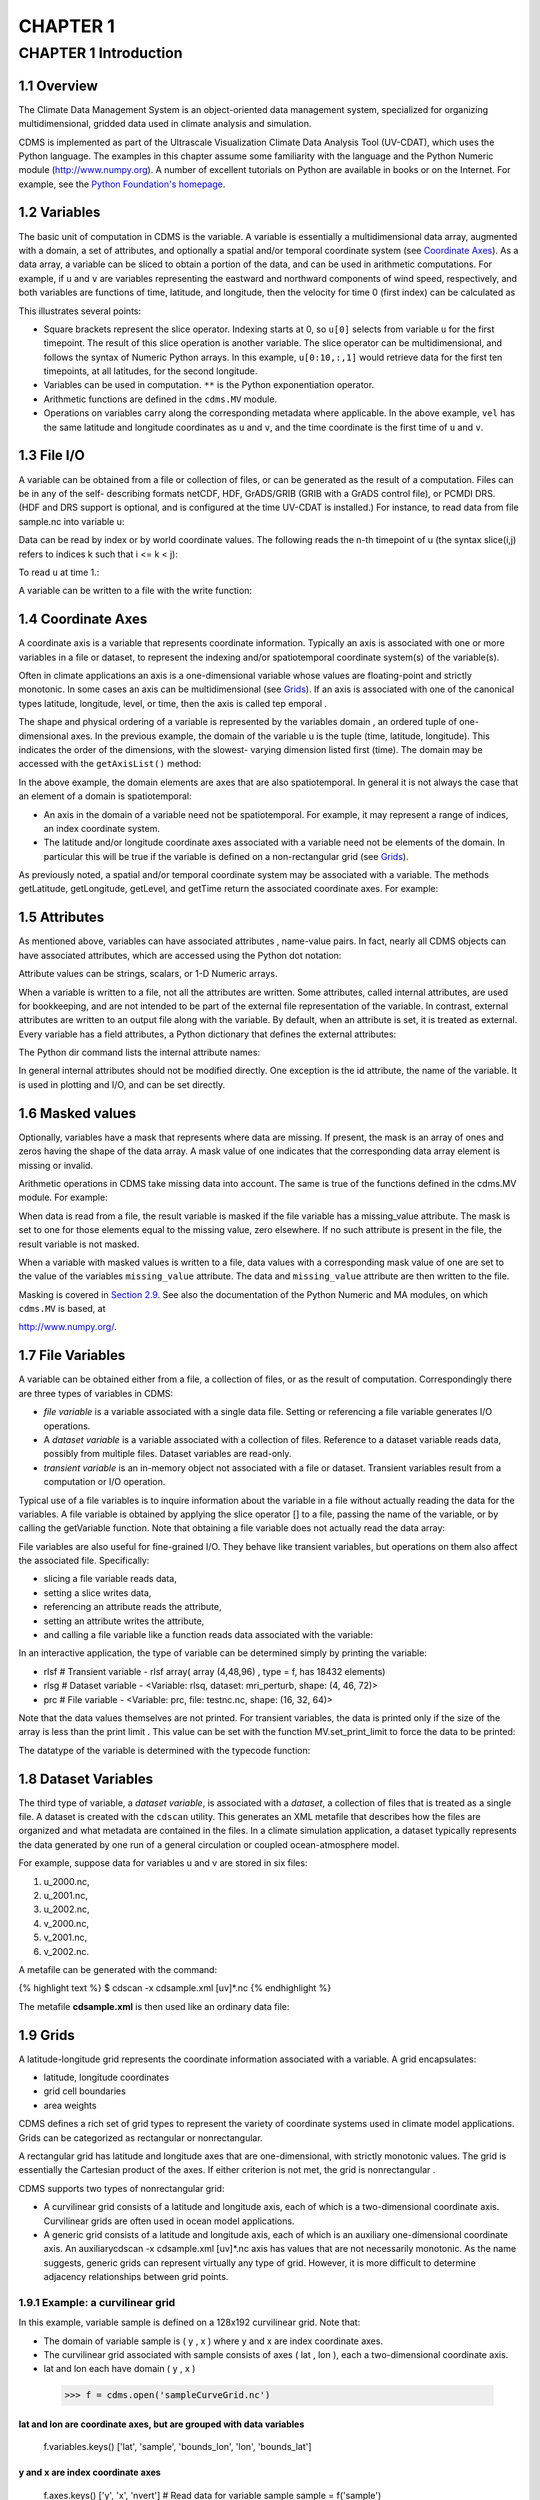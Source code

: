 CHAPTER 1
---------

CHAPTER 1 Introduction
~~~~~~~~~~~~~~~~~~~~~~

1.1 Overview
^^^^^^^^^^^^

The Climate Data Management System is an object-oriented data management
system, specialized for organizing multidimensional, gridded data used
in climate analysis and simulation.

CDMS is implemented as part of the Ultrascale Visualization Climate Data
Analysis Tool (UV-CDAT), which uses the Python language. The examples in
this chapter assume some familiarity with the language and the Python
Numeric module (http://www.numpy.org). A number of excellent tutorials
on Python are available in books or on the Internet. For example, see
the `Python Foundation's homepage <http://python.org>`__.

1.2 Variables
^^^^^^^^^^^^^

The basic unit of computation in CDMS is the variable. A variable is
essentially a multidimensional data array, augmented with a domain, a
set of attributes, and optionally a spatial and/or temporal coordinate
system (see `Coordinate Axes <#1.4>`__). As a data array, a variable can
be sliced to obtain a portion of the data, and can be used in arithmetic
computations. For example, if ``u`` and ``v`` are variables representing
the eastward and northward components of wind speed, respectively, and
both variables are functions of time, latitude, and longitude, then the
velocity for time 0 (first index) can be calculated as

.. doctest::

   >>> from cdms2 import MV
   >>> vel = MV.sqrt(u[0]**2 + v[0]**2)

This illustrates several points:

-  Square brackets represent the slice operator. Indexing starts at 0,
   so ``u[0]`` selects from variable ``u`` for the first timepoint. The
   result of this slice operation is another variable. The slice
   operator can be multidimensional, and follows the syntax of Numeric
   Python arrays. In this example, ``u[0:10,:,1]`` would retrieve data
   for the first ten timepoints, at all latitudes, for the second
   longitude.
-  Variables can be used in computation. ``**`` is the Python
   exponentiation operator.
-  Arithmetic functions are defined in the ``cdms.MV`` module.
-  Operations on variables carry along the corresponding metadata where
   applicable. In the above example, ``vel`` has the same latitude and
   longitude coordinates as ``u`` and ``v``, and the time coordinate is
   the first time of ``u`` and ``v``.

1.3 File I/O
^^^^^^^^^^^^

A variable can be obtained from a file or collection of files, or can be
generated as the result of a computation. Files can be in any of the
self- describing formats netCDF, HDF, GrADS/GRIB (GRIB with a GrADS
control file), or PCMDI DRS. (HDF and DRS support is optional, and is
configured at the time UV-CDAT is installed.) For instance, to read data
from file sample.nc into variable u:

.. testsetup:: *

   import MV2
   import cdms2
   f = cdms2.open('clt.nc')
   u = f('u')
   v = f('v')
   smallvar=MV2.reshape(MV2.arange(20),(4,5),id='small variable').astype(MV2.float32) 
   largevar=MV2.reshape(MV2.arange(400),(20,20),id="large variable").astype(MV2.float32)
.. doctest::

    >>> f = cdms2.open('clt.nc')
    >>> u = f('u')

Data can be read by index or by world coordinate values. The following
reads the n-th timepoint of u (the syntax slice(i,j) refers to indices k
such that i <= k < j):

.. doctest:: 

   >>> n = 0
   >>> u0 = f('u',time=slice(n,n+1))

To read ``u`` at time 1.:

.. doctest::

    >>> u1 = f('u',time=1.)

A variable can be written to a file with the write function:

.. doctest::

   >>> g = cdms2.open('sample2.nc','w')
   >>> g.write(u) # doctest: +ELLIPSIS, +NORMALIZE_WHITESPACE
   <cdms2.fvariable.FileVariable object at ...
   >>> g.close()

1.4 Coordinate Axes
^^^^^^^^^^^^^^^^^^^

A coordinate axis is a variable that represents coordinate information.
Typically an axis is associated with one or more variables in a file or
dataset, to represent the indexing and/or spatiotemporal coordinate
system(s) of the variable(s).

Often in climate applications an axis is a one-dimensional variable
whose values are floating-point and strictly monotonic. In some cases an
axis can be multidimensional (see `Grids <#1.9>`__). If an axis is
associated with one of the canonical types latitude, longitude, level,
or time, then the axis is called tep emporal .

The shape and physical ordering of a variable is represented by the
variables domain , an ordered tuple of one-dimensional axes. In the
previous example, the domain of the variable u is the tuple (time,
latitude, longitude). This indicates the order of the dimensions, with
the slowest- varying dimension listed first (time). The domain may be
accessed with the ``getAxisList()`` method:

.. doctest::

   >>> u.getAxisList() # doctest: +ELLIPSIS, +NORMALIZE_WHITESPACE
   [   id: time1
   Designated a time axis.
   units:  months since 1978-12
   Length: 1
   First:  1.0
   Last:   1.0
   Other axis attributes:
      calendar: gregorian
      axis: T
   Python id:  ...
   ,    id: plev
   Designated a level axis.
   units:  hPa
   Length: 2
   First:  200.0
   Last:   850.0
   Other axis attributes:
      axis: Z
      realtopology: linear
   Python id:  ...
   ,    id: latitude1
   Designated a latitude axis.
   units:  degrees_north
   Length: 80
   First:  -88.2884
   Last:   88.2884
   Other axis attributes:
      axis: Y
      realtopology: linear
   Python id:  ...
   ,    id: longitude1
   Designated a longitude axis.
   units:  degrees_east
   Length: 97
   First:  -180.0
   Last:   180.0
   Other axis attributes:
      axis: X
      topology: circular
      modulo: 360.0
      realtopology: linear
   Python id:  ...
   ]


In the above example, the domain elements are axes that are also
spatiotemporal. In general it is not always the case that an element of
a domain is spatiotemporal:

-  An axis in the domain of a variable need not be spatiotemporal. For
   example, it may represent a range of indices, an index coordinate
   system.
-  The latitude and/or longitude coordinate axes associated with a
   variable need not be elements of the domain. In particular this will
   be true if the variable is defined on a non-rectangular grid (see `Grids <#1.9>`__).

As previously noted, a spatial and/or temporal coordinate system may be
associated with a variable. The methods getLatitude, getLongitude,
getLevel, and getTime return the associated coordinate axes. For
example:

.. doctest::

   >>> t = u.getTime()
   >>> print t[:]
   [ 1.]
   >>> print t.units
   months since 1978-12

1.5 Attributes
^^^^^^^^^^^^^^

As mentioned above, variables can have associated attributes ,
name-value pairs. In fact, nearly all CDMS objects can have associated
attributes, which are accessed using the Python dot notation:

.. doctest::

   >>> u.units='m/s'
   >>> print u.units 
   m/s

Attribute values can be strings, scalars, or 1-D Numeric arrays.

When a variable is written to a file, not all the attributes are
written. Some attributes, called internal attributes, are used for
bookkeeping, and are not intended to be part of the external file
representation of the variable. In contrast, external attributes are
written to an output file along with the variable. By default, when an
attribute is set, it is treated as external. Every variable has a field
attributes, a Python dictionary that defines the external attributes:

.. doctest::

   >>> print u.attributes.keys()
   ['name', 'title', 'tileIndex', 'date', 'source', 'time', 'units', 'type']

The Python dir command lists the internal attribute names:

.. doctest::

   >>> dir(u)
   ['T', '_FillValue', '_TransientVariable__domain', ..., 'view']

In general internal attributes should not be modified directly. One
exception is the id attribute, the name of the variable. It is used in
plotting and I/O, and can be set directly.

1.6 Masked values
^^^^^^^^^^^^^^^^^

Optionally, variables have a mask that represents where data are
missing. If present, the mask is an array of ones and zeros having the
shape of the data array. A mask value of one indicates that the
corresponding data array element is missing or invalid.

Arithmetic operations in CDMS take missing data into account. The same
is true of the functions defined in the cdms.MV module. For example:

.. doctest::

   >>> a = MV2.array([1,2,3]) # Create array a, with no mask
   >>> b = MV2.array([4,5,6]) # Same for b  
   >>> a+b # variable_... array([5,7,9,]) # doctest: +ELLIPSIS
   variable_...
   masked_array(data = [5 7 9],
             mask = False,
       fill_value = 999999)
       
       
   >>> a[1]=MV2.masked # Mask the second value of a a.mask()
   >>> a.mask
   array([False,  True, False], dtype=bool)
   >>> a+b # The sum is masked also 
   variable_...
   masked_array(data = [5 -- 9],
             mask = [False  True False],
       fill_value = 999999)
       
       
   
When data is read from a file, the result variable is masked if the file
variable has a missing_value attribute. The mask is set to one for
those elements equal to the missing value, zero elsewhere. If no such
attribute is present in the file, the result variable is not masked.

When a variable with masked values is written to a file, data values
with a corresponding mask value of one are set to the value of the
variables ``missing_value`` attribute. The data and ``missing_value``
attribute are then written to the file.

Masking is covered in `Section 2.9 <cdms_2.html#2.9>`__. See also the
documentation of the Python Numeric and MA modules, on which ``cdms.MV``
is based, at

`http://www.numpy.org/ <http://www.numpy.org/>`__.

1.7 File Variables
^^^^^^^^^^^^^^^^^^

A variable can be obtained either from a file, a collection of files, or
as the result of computation. Correspondingly there are three types of
variables in CDMS:

-  *file variable* is a variable associated with a single data file.
   Setting or referencing a file variable generates I/O operations.
-  A *dataset variable* is a variable associated with a collection of
   files. Reference to a dataset variable reads data, possibly from
   multiple files. Dataset variables are read-only.
-  *transient variable* is an in-memory object not associated with a
   file or dataset. Transient variables result from a computation or I/O
   operation.

Typical use of a file variables is to inquire information about the
variable in a file without actually reading the data for the variables.
A file variable is obtained by applying the slice operator [] to a file,
passing the name of the variable, or by calling the getVariable
function. Note that obtaining a file variable does not actually read the
data array:

.. doctest:: 
   >>> f = cdms.open('sample.nc','r+')
   >>> u = f.getVariable('u') # or u=f['u']
   >>> u.shape (3, 16, 32)

File variables are also useful for fine-grained I/O. They behave like
transient variables, but operations on them also affect the associated
file. Specifically:

-  slicing a file variable reads data,
-  setting a slice writes data,
-  referencing an attribute reads the attribute,
-  setting an attribute writes the attribute,
-  and calling a file variable like a function reads data associated
   with the variable:

.. doctest::
   >>> f = cdms.open('sample.nc','r+') # Open read/write
   >>> uvar = f['u'] # Note square brackets
   >>> uvar.shape (3, 16, 32)
   >>> u0 = uvar[0] # Reads data from sample.nc u0.shape (16, 32)
   >>> uvar[1]=u0 # Writes data to sample.nc uvar.units
   # Reads the attribute 'm/s'
   >>> uvar.units='meters/second' # Writes the attribute
   # Calling  a variable like a function reads data
   >>> u24 = uvar(time=24.0)
   >>> .close() # Save changes to clt.nc (I/O may be buffered)

In an interactive application, the type of variable can be determined
simply by printing the variable:

- rlsf # Transient variable
  - rlsf array( array (4,48,96) , type = f, has 18432 elements)
- rlsg # Dataset variable
  - <Variable: rlsq, dataset: mri_perturb, shape: (4, 46, 72)>
- prc # File variable
  - <Variable: prc, file: testnc.nc, shape: (16, 32, 64)>

Note that the data values themselves are not printed. For transient
variables, the data is printed only if the size of the array is less
than the print limit . This value can be set with the function
MV.set_print_limit to force the data to be printed:

.. doctest::
   >>> smallvar.size() # Number of elements 20
   >>> MV2.get_print_limit() # Current limit 1000
   1000
   >>> smallvar 
   small variable 
   maksed_array( 
      [[ 0., 1., 2., 3.,]
      [ 4., 5., 6., 7.,] 
      [ 8., 9., 10., 11.,]
      [ 12., 13., 14., 15.,] 
      [ 16., 17., 18., 19.,]],
       mask = False,
       fill_value = 1e+20)
      )
   >>> largevar.size()
   400
   >>> MV2.set_print_limit(100) 
   >>> largevar 
   large variable
   masked_array(data =
   [[   0.    1.    2. ...,   17.   18.   19.]
   [  20.   21.   22. ...,   37.   38.   39.]
   [  40.   41.   42. ...,   57.   58.   59.]
   ...,
   [ 340.  341.  342. ...,  357.  358.  359.]
   [ 360.  361.  362. ...,  377.  378.  379.]
   [ 380.  381.  382. ...,  397.  398.  399.]],
   mask = False,
   fill_value = 999999.0)

The datatype of the variable is determined with the typecode function:

.. doctest::
   >>> u.typecode() 
   'f'

1.8 Dataset Variables
^^^^^^^^^^^^^^^^^^^^^

The third type of variable, a *dataset variable*, is associated with a
*dataset*, a collection of files that is treated as a single file. A
dataset is created with the ``cdscan`` utility. This generates an XML
metafile that describes how the files are organized and what metadata
are contained in the files. In a climate simulation application, a
dataset typically represents the data generated by one run of a general
circulation or coupled ocean-atmosphere model.

For example, suppose data for variables u and v are stored in six files:

1. u_2000.nc,
2. u_2001.nc,
3. u_2002.nc,
4. v_2000.nc,
5. v_2001.nc,
6. v_2002.nc.

A metafile can be generated with the command:

{% highlight text %} $ cdscan -x cdsample.xml [uv]\*.nc {% endhighlight
%}

The metafile **cdsample.xml** is then used like an ordinary data file:

.. doctest::

   >>> import os
   >>> os.system("cdscan -x cdsample.xml [uv]*.nc")
   0
   >>> f = cdms2.open('cdsample.xml')
   >>> u = f('u')
   >>> u.shape
   (3, 16, 32)

1.9 Grids
^^^^^^^^^

A latitude-longitude grid represents the coordinate information
associated with a variable. A grid encapsulates:

-  latitude, longitude coordinates
-  grid cell boundaries
-  area weights

CDMS defines a rich set of grid types to represent the variety of
coordinate systems used in climate model applications. Grids can be
categorized as rectangular or nonrectangular.

A rectangular grid has latitude and longitude axes that are
one-dimensional, with strictly monotonic values. The grid is essentially
the Cartesian product of the axes. If either criterion is not met, the
grid is nonrectangular .

CDMS supports two types of nonrectangular grid:

-  A curvilinear grid consists of a latitude and longitude axis, each of
   which is a two-dimensional coordinate axis. Curvilinear grids are
   often used in ocean model applications.
-  A generic grid consists of a latitude and longitude axis, each of
   which is an auxiliary one-dimensional coordinate axis. An auxiliarycdscan -x cdsample.xml [uv]\*.nc
   axis has values that are not necessarily monotonic. As the name
   suggests, generic grids can represent virtually any type of grid.
   However, it is more difficult to determine adjacency relationships
   between grid points.

1.9.1 Example: a curvilinear grid
'''''''''''''''''''''''''''''''''

In this example, variable sample is defined on a 128x192 curvilinear
grid. Note that:

-  The domain of variable sample is ( y , x ) where y and x are index
   coordinate axes.
-  The curvilinear grid associated with sample consists of axes ( lat ,
   lon ), each a two-dimensional coordinate axis.
-  lat and lon each have domain ( y , x )

 >>> f = cdms.open('sampleCurveGrid.nc')

lat and lon are coordinate axes, but are grouped with data variables
====================================================================

            f.variables.keys() ['lat', 'sample', 'bounds_lon', 'lon',
            'bounds_lat']

y and x are index coordinate axes
=================================

            f.axes.keys() ['y', 'x', 'nvert'] # Read data for variable
            sample sample = f('sample')

The associated grid g is curvilinear
====================================

            g = sample.getGrid() g

The domain of the variable consists of index axes
=================================================

            sample.getAxisIds() ['y', 'x']

Get the coordinate axes associated with the grid
================================================

            lat = g.getLatitude() # or sample.getLatitude() lon =
            g.getLongitude() # or sample.getLongitude()

lat and lon have the same domain, a subset of
=============================================

the domain of 'sample'
======================

            lat.getAxisIds() ['y', 'x']

lat and lon are variables ...
=============================

            lat.shape (128, 192) lat lat array( array (128,192) , type = d, has 24576 elements) # ... so can be used in computation

 >>> lat_in_radians = lat\*Numeric.pi/180.0

.. figure:: /images/curvilinear_grid.jpg
   :alt: curvilinear grid

   curvilinear grid

1.9.2 Example: a generic grid
'''''''''''''''''''''''''''''

In this example variable zs is defined on a generic grid. Figure 2
illustrates the grid, in this case a geodesic grid.

 >>> f.variables.keys() ['lat', 'bounds_lon', 'lon', 'zs', 'bounds_lat']
 >>> f.axes.keys() ['cell', 'nvert']
 >>> zs = f('zs')
 >>> g = zs.getGrid()
 >>> g
 >>> lat = g.getLatitude()
 >>> lon = g.getLongitude()
 >>> lat.shape (2562,)
 >>> lon.shape (2562,) # variable zs is defined in terms of a single index coordinate

axis, 'cell'
============

            zs.shape (2562,) zs.getAxisIds() ['cell']

lat and lon are also defined in terms of the cell axis
======================================================

            lat.getAxisIds() ['cell']

lat and lon are one-dimensional, 'auxiliary' coordinate
=======================================================

axes: values are not monotonic
==============================

            lat.  **class**

.. figure:: /images/generic_grid.jpg
   :alt: generic grid

   generic grid

FIGURE 2. Generic grid

Generic grids can be used to represent any of the grid types. The method
toGenericGrid can be applied to any grid to convert it to a generic
representation. Similarly, a rectangular grid can be represented as
curvilinear. The method toCurveGrid is used to convert a non-generic
grid to curvilinear representation:

 >>> import cdms
 >>> f = cdms.open('clt.nc')
 >>> clt = f('clt')
 >>> rectgrid = clt.getGrid()
 >>> rectgrid.shape (46, 72)
 >>> curvegrid = rectgrid.toCurveGrid()
 >>> curvegrid
 >>> genericgrid = curvegrid.toGenericGrid()
 >>> genericgrid
 >>>

1.10 Regridding
^^^^^^^^^^^^^^^

Regridding is the process of mapping variables from one grid to another.
CDMS supports two forms of regridding. Which one you use depends on the
class of grids being transformed:

-  To interpolate from one rectangular grid to another, use the built-in
   CDMS regridder. CDMS also has built-in regridders to interpolate from
   one set of pressure levels to another, or from one vertical
   cross-section to another.
-  To interpolate from any lat-lon grid, rectangular or non-rectangular,
   use the SCRIP regridder.

1.10.1 CDMS Regridder
'''''''''''''''''''''

The built-in CDMS regridder is used to transform data from one
rectangular grid to another. For example, to regrid variable ``u`` (from
a rectangular grid) to a 96x192 rectangular Gaussian grid:

 >>> u = f('u')
 >>> u.shape (3, 16, 32)
 >>> t63_grid = cdms.createGaussianGrid(96)
 >>> u63 = u.regrid(t63_grid)
 >>> u63.shape (3, 96, 192)

To regrid a variable ``uold`` to the same grid as variable ``vnew``:

 >>> uold.shape (3, 16, 32)
 >>> vnew.shape (3, 96, 192)
 >>> t63_grid = vnew.getGrid() # Obtain the grid for vnew
 >>> u63 = u.regrid(t63_grid)
 >>> u63.shape (3, 96, 192)

1.10.2 SCRIP Regridder
''''''''''''''''''''''

To interpolate between any lat-lon grid types, the SCRIP regridder may
be used. The SCRIP package was developed at [Los Alamos National
Laboratory](http://oceans11.lanl.gov/drupal/Models/OtherSoftware).
SCRIP is written in Fortran 90, and must be built and installed
separately from the UV-CDAT/CDMS installation.

The steps to regrid a variable are:

(external to CDMS)

1. Obtain or generate the grids, in SCRIP netCDF format.
2. Run SCRIP to generate a *remapping* file.

(in CDMS)

1. Read the regridder from the SCRIP remapping file.
2. Call the regridder with the source data, returning data on the target
   grid.

Steps 1 and 2 need only be done once. The regridder can be used as often
as necessary.

For example, suppose the source data on a T42 grid is to be mapped to a
POP curvilinear grid. Assume that SCRIP generated a remapping file named
rmp_T42_to_POP43_conserv.nc:

 >>>  # Import regrid package for regridder functions

import regrid, cdms

Get the source variable
=======================

f = cdms.open('sampleT42Grid.nc') dat = f('src_array') f.close()

Read the regridder from the remapper file
=========================================

remapf = cdms.open('rmp_T42_to_POP43_conserv.nc') regridf =
regrid.readRegridder(remapf) remapf.close()

Regrid the source variable
==========================

popdat = regridf(dat)

Regridding is discussed in `Chapter 4 <cdms_4.md>`__.

1.11 Time types
^^^^^^^^^^^^^^^

CDMS provides extensive support for time values in the cdtime module.
cdtime also defines a set of calendars , specifying the number of days
in a given month.

Two time types are available: relative time and component time .
Relative time is time relative to a fixed base time. It consists of:

-  a ``units`` string, of the form ``"units since basetime"`` , and
-  a floating-point ``value``

For example, the time "28.0 days since 1996-1-1" has value= 28.0 , and
units=" days since 1996-1-1". To create a relative time type:

 >>> import cdtime
 >>> rt = cdtime.reltime(28.0, "days since 1996-1-1")
 >>> rt 28.00 days since 1996-1-1
 >>> rt.value 28.0
 >>> rt.units 'days since 1996-1-1'

A component time consists of the integer fields year, month, day, hour,
minute , and the floating-point field second . For example:

::

    >>> ct = cdtime.comptime(1996,2,28,12,10,30)
    >>> ct
     -2-28 12:10:30.0
      ct.year
      ct.month
       

The conversion functions tocomp and torel convert between the two
representations. For instance, suppose that the time axis of a variable
is represented in units " days since 1979" . To find the coordinate
value corresponding to January 1, 1990:

::

    >>> ct = cdtime.comptime(1990,1)
    >>> rt = ct.torel("days since 1979")
    >>> rt.value
     .0

Time values can be used to specify intervals of time to read. The syntax
time=(c1,c2) specifies that data should be read for times t such that
c1<=t<=c2:

::

    >>> c1 = cdtime.comptime(1990,1)
    >>> c2 = cdtime.comptime(1991,1)
    >>> ua = f[' ua']
    >>> ua.shape
     480, 17, 73, 144)
    >>> x = ua.subRegion(time=(c1,c2))
    >>> x.shape
     12, 17, 73, 144)

or string representations can be used:

::

    >>> x = ua.subRegion(time=('1990-1','1991-1'))

Time types are described in Chapter 3.

1.12 Plotting data
^^^^^^^^^^^^^^^^^^

Data read via the CDMS Python interface can be plotted using the vcs
module. This module, part of the Ultrascale Visualization Climate Data
Analysis Tool (UV-CDAT) is documented in the VCS reference manual. The
vcs module provides access to the functionality of the VCS visualization
program.

To generate a plot:

-  Initialize a canvas with the ``vcs init`` routine.
-  Plot the data using the canvas ``plot`` routine.

For example:

 >>> import cdms, vcs
 >>> f = cdms.open('sample.nc')
 >>> f['time'][:] # Print the time coordinates [ 0., 6., 12., 18., 24., 30., 36., 42., 48., 54., 60., 66., 72., 78., 84., 90.,]
 >>> precip = f('prc', time=24.0) # Read precip data
 >>> precip.shape (1, 32, 64)
 >>> w = vcs.init() # Initialize a canvas 'Template' is currently set to P_default. Graphics method 'Boxfill' is currently set to Gfb_default.
 >>> w.plot(precip) # Generate a plot (generates a boxfill plot)

By default for rectangular grids, a boxfill plot of the lat-lon slice is
produced. Since variable precip includes information on time, latitude,
and longitude, the continental outlines and time information are also
plotted. If the variable were on a non-rectangular grid, the plot would
be a meshfill plot.

The plot routine has a number of options for producing different types
of plots, such as isofill and x-y plots. See `Chapter 5 <cdms_5.html>`__
for details.

1.13 Databases
^^^^^^^^^^^^^^

Datasets can be aggregated together into hierarchical collections,
called databases . In typical usage, a program:

-  connects to a database
-  searches for data opens a dataset
-  accesses data

Databases add the ability to search for data and metadata in a
distributed computing environment. At present CDMS supports one
particular type of database, based on the Lightweight Directory Access
Protocol (LDAP).

Here is an example of accessing data via a database:

 >>> db = cdms.connect() # Connect to the default database.
 >>> f = db.open('ncep_reanalysis_mo') # Open a dataset.
 >>> f.variables.keys() # List the variables in the dataset.
['ua', 'evs', 'cvvta', 'tauv', 'wap', 'cvwhusa', 'rss', 'rls', ... 'prc', 'ts', 'va']


Databases are discussed further in `Section 2.7 <cdms_2.html#2.7>`__.
